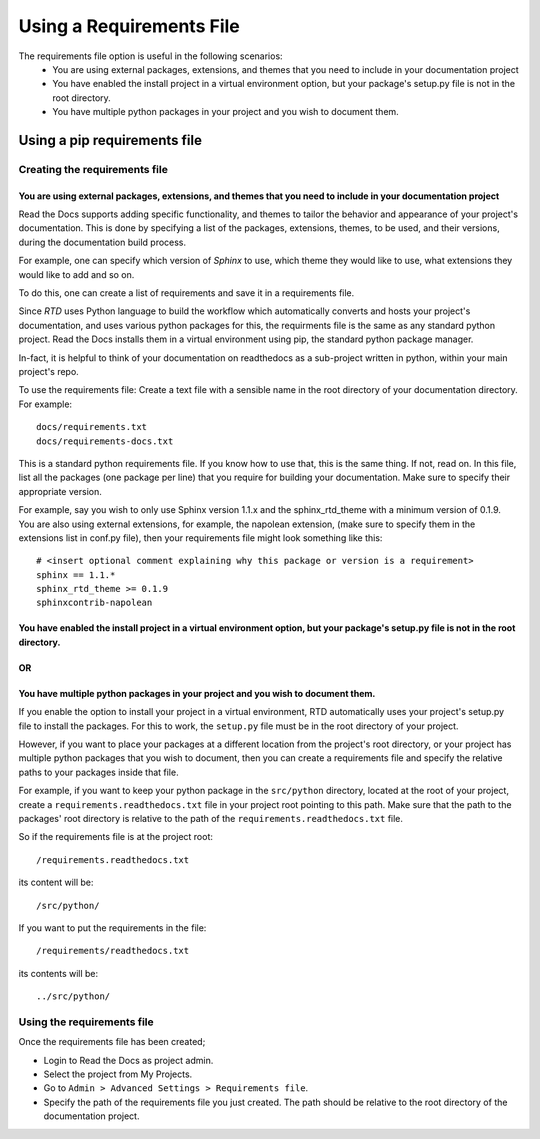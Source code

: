 Using a Requirements File
=========================

The requirements file option is useful in the following scenarios:
 - You are using external packages, extensions, and themes that you need to include in your documentation project
 - You have enabled the install project in a virtual environment option, but your package's setup.py file is not in the root directory.
 - You have multiple python packages in your project and you wish to document them.

-----------------------------
Using a pip requirements file
-----------------------------

Creating the requirements file
~~~~~~~~~~~~~~~~~~~~~~~~~~~~~~

You are using external packages, extensions, and themes that you need to include in your documentation project
---------------------------------------------------------------------------------------------------------------

Read the Docs supports adding specific functionality, and themes to tailor the behavior and appearance
of your project's documentation. This is done by specifying a list of the packages, extensions, themes, to be used,
and their versions, during the documentation build process.

For example, one can specify which version of *Sphinx* to use, which theme they would like to use,
what extensions they would like to add and so on.

To do this, one can create a list of requirements and save it in a requirements file.

Since *RTD* uses Python language to build the workflow which automatically converts and hosts your project's
documentation, and uses various python packages for this, the requirments file is the same as any standard python project.
Read the Docs installs them in a virtual environment using pip, the standard python package manager.

In-fact, it is helpful to think of your documentation on readthedocs as a sub-project written in python,
within your main project's repo.

To use the requirements file:
Create a text file with a sensible name in the root directory of your documentation directory. For example::

    docs/requirements.txt
    docs/requirements-docs.txt

This is a standard python requirements file. If you know how to use that, this is the same thing. If not, read on.
In this file, list all the packages (one package per line) that you require for building your documentation.
Make sure to specify their appropriate version.

For example, say you wish to only use Sphinx version 1.1.x and the sphinx_rtd_theme with a minimum version of 0.1.9.
You are also using external extensions, for example, the napolean extension, (make sure to specify them in
the extensions list in conf.py file), then your requirements file might look something like this:

::

	# <insert optional comment explaining why this package or version is a requirement>
	sphinx == 1.1.*
	sphinx_rtd_theme >= 0.1.9
	sphinxcontrib-napolean


You have enabled the install project in a virtual environment option, but your package's setup.py file is not in the root directory.
---------------------------------------------------------------------------------------------------------------------------------------
OR
--
You have multiple python packages in your project and you wish to document them.
--------------------------------------------------------------------------------

If you enable the option to install your project in a virtual environment, RTD automatically uses
your project's setup.py file to install the packages. For this to work, the ``setup.py`` file must be
in the root directory of your project.

However, if you want to place your packages at a different location from the project's root directory,
or your project has multiple python packages that you wish to document, then you can create a requirements file
and specify the relative paths to your packages inside that file.

For example, if you want to keep your python package in the ``src/python`` directory, located at the root of your project,
create a ``requirements.readthedocs.txt`` file in your project root pointing to this path.
Make sure that the path to the packages' root directory is relative to the path of the ``requirements.readthedocs.txt`` file.

So if the requirements file is at the project root:: 

    /requirements.readthedocs.txt

its content will be::

    /src/python/

If you want to put the requirements in the file::

    /requirements/readthedocs.txt

its contents will be::

    ../src/python/

Using the requirements file
~~~~~~~~~~~~~~~~~~~~~~~~~~~
Once the requirements file has been created;

- Login to Read the Docs as project admin.
- Select the project from My Projects.
- Go to ``Admin > Advanced Settings > Requirements file``.
- Specify the path of the requirements file you just created. The path should be relative to the root directory of the documentation project.

